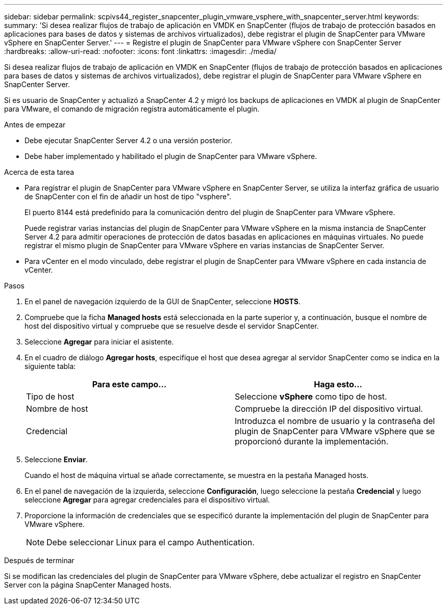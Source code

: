 ---
sidebar: sidebar 
permalink: scpivs44_register_snapcenter_plugin_vmware_vsphere_with_snapcenter_server.html 
keywords:  
summary: 'Si desea realizar flujos de trabajo de aplicación en VMDK en SnapCenter (flujos de trabajo de protección basados en aplicaciones para bases de datos y sistemas de archivos virtualizados), debe registrar el plugin de SnapCenter para VMware vSphere en SnapCenter Server.' 
---
= Registre el plugin de SnapCenter para VMware vSphere con SnapCenter Server
:hardbreaks:
:allow-uri-read: 
:nofooter: 
:icons: font
:linkattrs: 
:imagesdir: ./media/


[role="lead"]
Si desea realizar flujos de trabajo de aplicación en VMDK en SnapCenter (flujos de trabajo de protección basados en aplicaciones para bases de datos y sistemas de archivos virtualizados), debe registrar el plugin de SnapCenter para VMware vSphere en SnapCenter Server.

Si es usuario de SnapCenter y actualizó a SnapCenter 4.2 y migró los backups de aplicaciones en VMDK al plugin de SnapCenter para VMware, el comando de migración registra automáticamente el plugin.

.Antes de empezar
* Debe ejecutar SnapCenter Server 4.2 o una versión posterior.
* Debe haber implementado y habilitado el plugin de SnapCenter para VMware vSphere.


.Acerca de esta tarea
* Para registrar el plugin de SnapCenter para VMware vSphere en SnapCenter Server, se utiliza la interfaz gráfica de usuario de SnapCenter con el fin de añadir un host de tipo "vsphere".
+
El puerto 8144 está predefinido para la comunicación dentro del plugin de SnapCenter para VMware vSphere.

+
Puede registrar varias instancias del plugin de SnapCenter para VMware vSphere en la misma instancia de SnapCenter Server 4.2 para admitir operaciones de protección de datos basadas en aplicaciones en máquinas virtuales. No puede registrar el mismo plugin de SnapCenter para VMware vSphere en varias instancias de SnapCenter Server.

* Para vCenter en el modo vinculado, debe registrar el plugin de SnapCenter para VMware vSphere en cada instancia de vCenter.


.Pasos
. En el panel de navegación izquierdo de la GUI de SnapCenter, seleccione *HOSTS*.
. Compruebe que la ficha *Managed hosts* está seleccionada en la parte superior y, a continuación, busque el nombre de host del dispositivo virtual y compruebe que se resuelve desde el servidor SnapCenter.
. Seleccione *Agregar* para iniciar el asistente.
. En el cuadro de diálogo *Agregar hosts*, especifique el host que desea agregar al servidor SnapCenter como se indica en la siguiente tabla:
+
|===
| Para este campo… | Haga esto… 


| Tipo de host | Seleccione *vSphere* como tipo de host. 


| Nombre de host | Compruebe la dirección IP del dispositivo virtual. 


| Credencial | Introduzca el nombre de usuario y la contraseña del plugin de SnapCenter para VMware vSphere que se proporcionó durante la implementación. 
|===
. Seleccione *Enviar*.
+
Cuando el host de máquina virtual se añade correctamente, se muestra en la pestaña Managed hosts.

. En el panel de navegación de la izquierda, seleccione *Configuración*, luego seleccione la pestaña *Credencial* y luego seleccione *Agregar* para agregar credenciales para el dispositivo virtual.
. Proporcione la información de credenciales que se especificó durante la implementación del plugin de SnapCenter para VMware vSphere.
+

NOTE: Debe seleccionar Linux para el campo Authentication.



.Después de terminar
Si se modifican las credenciales del plugin de SnapCenter para VMware vSphere, debe actualizar el registro en SnapCenter Server con la página SnapCenter Managed hosts.
